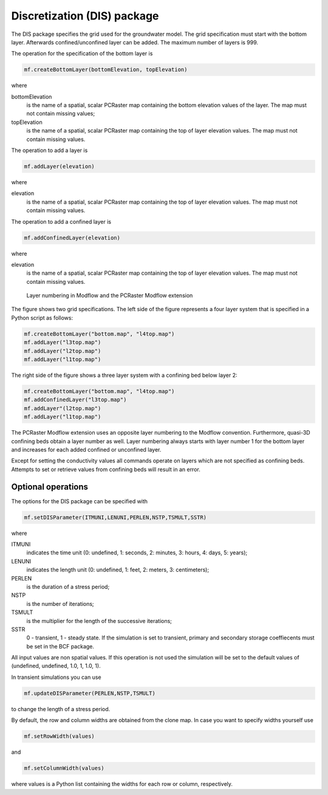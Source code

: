 Discretization (DIS) package
^^^^^^^^^^^^^^^^^^^^^^^^^^^^

The DIS package specifies the grid used for the groundwater model. The grid specification must start with the bottom layer. Afterwards confined/unconfined layer can be added. The maximum number of layers is 999.

The operation for the specification of the bottom layer is

.. code-block:: python

   mf.createBottomLayer(bottomElevation, topElevation)

where

bottomElevation
   is the name of a spatial, scalar PCRaster map containing the bottom elevation values of the layer. The map must not contain missing values;

topElevation
   is the name of a spatial, scalar PCRaster map containing the top of layer elevation values. The map must not contain missing values.

The operation to add a layer is

.. code-block:: python

   mf.addLayer(elevation)

where

elevation
   is the name of a spatial, scalar PCRaster map containing the top of layer elevation values. The map must not contain missing values.

The operation to add a confined layer is

.. code-block:: python

   mf.addConfinedLayer(elevation)

where

elevation
   is the name of a spatial, scalar PCRaster map containing the top of layer elevation values. The map must not contain missing values.

.. figure:: layerdesc.png

   Layer numbering in Modflow and the PCRaster Modflow extension

The figure shows two grid specifications. The left side of the figure represents a four layer system that is specified in a Python script as follows:

.. code-block:: python

   mf.createBottomLayer("bottom.map", "l4top.map")
   mf.addLayer("l3top.map")
   mf.addLayer("l2top.map")
   mf.addLayer("l1top.map")

The right side of the figure shows a three layer system with a confining bed below layer 2:

.. code-block:: python

   mf.createBottomLayer("bottom.map", "l4top.map")
   mf.addConfinedLayer("l3top.map")
   mf.addLayer"(l2top.map")
   mf.addLayer("l1top.map")

The PCRaster Modflow extension uses an opposite layer numbering to the Modflow convention. Furthermore, quasi-3D confining beds obtain a layer number as well. Layer numbering always starts with layer number 1 for the bottom layer and increases for each added confined or unconfined layer.

Except for setting the conductivity values all commands operate on layers which are not specified as confining beds. Attempts to set or retrieve values from confining beds will result in an error.

Optional operations
~~~~~~~~~~~~~~~~~~~
The options for the DIS package can be specified with

.. code-block:: python

   mf.setDISParameter(ITMUNI,LENUNI,PERLEN,NSTP,TSMULT,SSTR)

where

ITMUNI
   indicates the time unit (0: undefined, 1: seconds, 2: minutes, 3: hours, 4: days, 5: years);

LENUNI
   indicates the length unit (0: undefined, 1: feet, 2: meters, 3: centimeters);

PERLEN
   is the duration of a stress period;

NSTP
   is the number of iterations;

TSMULT
   is the multiplier for the length of the successive iterations;

SSTR
   0 - transient, 1 - steady state. If the simulation is set to transient, primary and secondary storage coeffiecents must be set in the BCF package.

All input values are non spatial values. If this operation is not used the simulation will be set to the default values of (undefined, undefined, 1.0, 1, 1.0, 1).

In transient simulations you can use

.. code-block:: python

   mf.updateDISParameter(PERLEN,NSTP,TSMULT)

to change the length of a stress period.

By default, the row and column widths are obtained from the clone map. In case you want to specify widths yourself use

.. code-block:: python

   mf.setRowWidth(values)

and

.. code-block:: python

   mf.setColumnWidth(values)

where values is a Python list containing the widths for each row or column, respectively.
